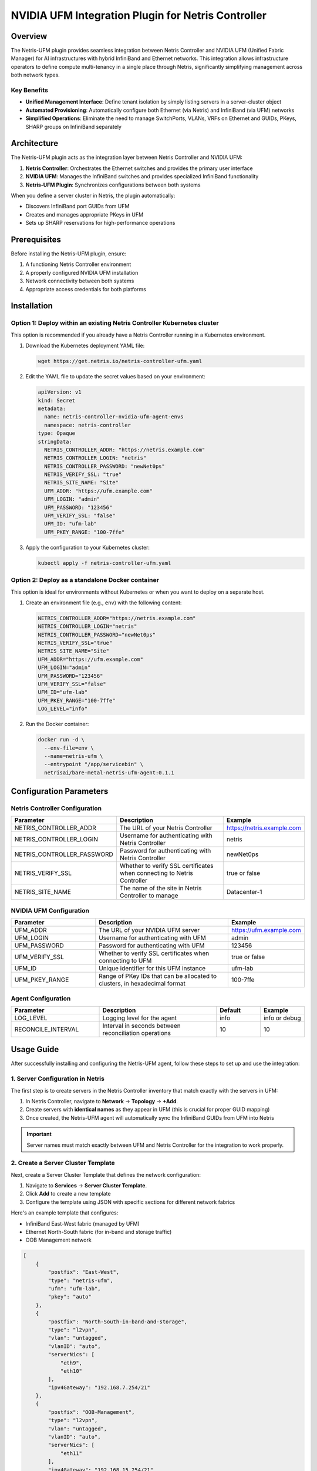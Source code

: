 .. meta::
    :description: NVIDIA UFM Integration Plugin for Netris Controller

####################################################
NVIDIA UFM Integration Plugin for Netris Controller
####################################################

Overview
========

The Netris-UFM plugin provides seamless integration between Netris Controller and NVIDIA UFM (Unified Fabric Manager) for AI infrastructures with hybrid InfiniBand and Ethernet networks. This integration allows infrastructure operators to define compute multi-tenancy in a single place through Netris, significantly simplifying management across both network types.

Key Benefits
--------------

- **Unified Management Interface**: Define tenant isolation by simply listing servers in a server-cluster object
- **Automated Provisioning**: Automatically configure both Ethernet (via Netris) and InfiniBand (via UFM) networks
- **Simplified Operations**: Eliminate the need to manage SwitchPorts, VLANs, VRFs on Ethernet and GUIDs, PKeys, SHARP groups on InfiniBand separately

Architecture
=============

The Netris-UFM plugin acts as the integration layer between Netris Controller and NVIDIA UFM:

1. **Netris Controller**: Orchestrates the Ethernet switches and provides the primary user interface
2. **NVIDIA UFM**: Manages the InfiniBand switches and provides specialized InfiniBand functionality
3. **Netris-UFM Plugin**: Synchronizes configurations between both systems

When you define a server cluster in Netris, the plugin automatically:

- Discovers InfiniBand port GUIDs from UFM
- Creates and manages appropriate PKeys in UFM
- Sets up SHARP reservations for high-performance operations

Prerequisites
==============

Before installing the Netris-UFM plugin, ensure:

1. A functioning Netris Controller environment
2. A properly configured NVIDIA UFM installation
3. Network connectivity between both systems
4. Appropriate access credentials for both platforms

Installation
===========

Option 1: Deploy within an existing Netris Controller Kubernetes cluster
------------------------------------------------------------------------

This option is recommended if you already have a Netris Controller running in a Kubernetes environment.

1. Download the Kubernetes deployment YAML file:

   .. code-block:: bash

      wget https://get.netris.io/netris-controller-ufm.yaml

2. Edit the YAML file to update the secret values based on your environment:

   .. code-block:: yaml

      apiVersion: v1
      kind: Secret
      metadata:
        name: netris-controller-nvidia-ufm-agent-envs
        namespace: netris-controller
      type: Opaque
      stringData:
        NETRIS_CONTROLLER_ADDR: "https://netris.example.com"
        NETRIS_CONTROLLER_LOGIN: "netris"
        NETRIS_CONTROLLER_PASSWORD: "newNet0ps"
        NETRIS_VERIFY_SSL: "true"
        NETRIS_SITE_NAME: "Site"
        UFM_ADDR: "https://ufm.example.com"
        UFM_LOGIN: "admin"
        UFM_PASSWORD: "123456"
        UFM_VERIFY_SSL: "false"
        UFM_ID: "ufm-lab"
        UFM_PKEY_RANGE: "100-7ffe"

3. Apply the configuration to your Kubernetes cluster:

   .. code-block:: bash

      kubectl apply -f netris-controller-ufm.yaml

Option 2: Deploy as a standalone Docker container
-------------------------------------------------

This option is ideal for environments without Kubernetes or when you want to deploy on a separate host.

1. Create an environment file (e.g., ``env``) with the following content:

   .. code-block:: bash

      NETRIS_CONTROLLER_ADDR="https://netris.example.com"
      NETRIS_CONTROLLER_LOGIN="netris"
      NETRIS_CONTROLLER_PASSWORD="newNet0ps"
      NETRIS_VERIFY_SSL="true"
      NETRIS_SITE_NAME="Site"
      UFM_ADDR="https://ufm.example.com"
      UFM_LOGIN="admin"
      UFM_PASSWORD="123456"
      UFM_VERIFY_SSL="false"
      UFM_ID="ufm-lab"
      UFM_PKEY_RANGE="100-7ffe"
      LOG_LEVEL="info"

2. Run the Docker container:

   .. code-block:: bash

      docker run -d \
        --env-file=env \
        --name=netris-ufm \
        --entrypoint "/app/servicebin" \
        netrisai/bare-metal-netris-ufm-agent:0.1.1

Configuration Parameters
======================

Netris Controller Configuration
------------------------------

.. list-table::
   :widths: 30 50 20
   :header-rows: 1

   * - Parameter
     - Description
     - Example
   * - NETRIS_CONTROLLER_ADDR
     - The URL of your Netris Controller
     - https://netris.example.com
   * - NETRIS_CONTROLLER_LOGIN
     - Username for authenticating with Netris Controller
     - netris
   * - NETRIS_CONTROLLER_PASSWORD
     - Password for authenticating with Netris Controller
     - newNet0ps
   * - NETRIS_VERIFY_SSL
     - Whether to verify SSL certificates when connecting to Netris Controller
     - true or false
   * - NETRIS_SITE_NAME
     - The name of the site in Netris Controller to manage
     - Datacenter-1

NVIDIA UFM Configuration
-----------------------

.. list-table::
   :widths: 30 50 20
   :header-rows: 1

   * - Parameter
     - Description
     - Example
   * - UFM_ADDR
     - The URL of your NVIDIA UFM server
     - https://ufm.example.com
   * - UFM_LOGIN
     - Username for authenticating with UFM
     - admin
   * - UFM_PASSWORD
     - Password for authenticating with UFM
     - 123456
   * - UFM_VERIFY_SSL
     - Whether to verify SSL certificates when connecting to UFM
     - true or false
   * - UFM_ID
     - Unique identifier for this UFM instance
     - ufm-lab
   * - UFM_PKEY_RANGE
     - Range of PKey IDs that can be allocated to clusters, in hexadecimal format
     - 100-7ffe

Agent Configuration
-----------------

.. list-table::
   :widths: 30 40 15 15
   :header-rows: 1

   * - Parameter
     - Description
     - Default
     - Example
   * - LOG_LEVEL
     - Logging level for the agent
     - info
     - info or debug
   * - RECONCILE_INTERVAL
     - Interval in seconds between reconciliation operations
     - 10
     - 10

Usage Guide
===========

After successfully installing and configuring the Netris-UFM agent, follow these steps to set up and use the integration:

1. Server Configuration in Netris
----------------------------------

The first step is to create servers in the Netris Controller inventory that match exactly with the servers in UFM:

1. In Netris Controller, navigate to **Network** → **Topology** → **+Add**.
2. Create servers with **identical names** as they appear in UFM (this is crucial for proper GUID mapping)
3. Once created, the Netris-UFM agent will automatically sync the InfiniBand GUIDs from UFM into Netris

.. important::
   Server names must match exactly between UFM and Netris Controller for the integration to work properly.

2. Create a Server Cluster Template
------------------------------------

Next, create a Server Cluster Template that defines the network configuration:

1. Navigate to **Services** → **Server Cluster Template**.
2. Click **Add** to create a new template
3. Configure the template using JSON with specific sections for different network fabrics

Here's an example template that configures:

- InfiniBand East-West fabric (managed by UFM)
- Ethernet North-South fabric (for in-band and storage traffic)
- OOB Management network

.. code-block:: json

   [
       {
           "postfix": "East-West",
           "type": "netris-ufm",
           "ufm": "ufm-lab",
           "pkey": "auto"
       },
       {
           "postfix": "North-South-in-band-and-storage",
           "type": "l2vpn",
           "vlan": "untagged",
           "vlanID": "auto",
           "serverNics": [
               "eth9",
               "eth10"
           ],
           "ipv4Gateway": "192.168.7.254/21"
       },
       {
           "postfix": "OOB-Management",
           "type": "l2vpn",
           "vlan": "untagged",
           "vlanID": "auto",
           "serverNics": [
               "eth11"
           ],
           "ipv4Gateway": "192.168.15.254/21"
       }
   ]

Understanding the Template Structure
^^^^^^^^^^^^^^^^^^^^^^^^^^^^^^^^^^^^^

- **East-West Fabric (UFM)**:
  
  - ``"type": "netris-ufm"`` - Identifies this as an InfiniBand fabric managed by UFM
  - ``"ufm": "ufm-lab"`` - Specifies the UFM instance identifier
  - ``"pkey": "auto"`` - Automatically assigns an appropriate PKey from the configured range

- **North-South Fabric (Ethernet)**:
  
  - Standard Netris L2VPN configuration
  - ``"serverNics": ["eth9", "eth10"]`` - Specifies which NICs (9, 10) connect to this fabric

- **OOB Management**:
  
  - Separate network for out-of-band management
  - ``"serverNics": ["eth11"]`` - Specifies NIC 11 for this network

3. Create Server Clusters
--------------------------

After setting up the template, create actual server clusters:

1. Navigate to **Services** → **Server Cluster**
2. Click **Add** to create a new cluster
3. Select Site and Admin
4. Set VPC to 'create new'
5. Select the template you created in the previous step
6. Add the servers that should be part of this cluster
7. Submit the configuration

8. Verification
-----------------

Once the server cluster is created:

1. The Netris-UFM agent will automatically:

   - Identify the InfiniBand GUIDs associated with the servers in the cluster
   - Provision appropriate PKeys in UFM
   - Create necessary SHARP reservations if applicable

2. Verify the configuration:

   - Check the Netris Controller UI for successful cluster creation
   - Examine the UFM UI to confirm PKey assignments
   - Test connectivity between servers in the cluster via InfiniBand


3. Monitoring Integration Status
----------------------------------

To monitor the status of the integration:

1. Check the Netris-UFM agent logs (as described in the Monitoring section)
2. Verify the synchronization state:

   .. code-block:: bash

      # For Kubernetes
      kubectl logs -f deployment/netris-controller-nvidia-ufm-agent -n netris-controller
      
      # For Docker
      docker logs -f netris-ufm

Functional Workflow
=====================

1. **Discovery Phase**:

   - Plugin connects to both Netris Controller and NVIDIA UFM
   - InfiniBand port GUIDs are discovered from UFM and stored in Netris inventory

2. **Cluster Creation**:

   - When a server cluster is created or modified in Netris Controller
   - Plugin identifies affected servers and their InfiniBand GUIDs
   - Appropriate PKeys are automatically provisioned in UFM

3. **SHARP Integration**:

   - For high-performance network operations, SHARP reservations are created
   - These correspond to the server clusters defined in Netris

4. **Continuous Reconciliation**:

   - Plugin periodically synchronizes between Netris and UFM
   - Ensures consistency between Ethernet and InfiniBand configurations
   - Reconciliation interval is configurable (default: 10 seconds)

Monitoring and Troubleshooting
===============================

Viewing Logs
--------------

For Kubernetes deployment:

.. code-block:: bash

   kubectl logs -f deployment/netris-controller-nvidia-ufm-agent -n netris-controller

For Docker container:

.. code-block:: bash

   docker logs -f netris-ufm

Common Issues and Solutions
-----------------------------

Connection Issues to Netris Controller or UFM
^^^^^^^^^^^^^^^^^^^^^^^^^^^^^^^^^^^^^^^^^^^^^^

**Symptoms**:

- Log messages indicating connection timeouts or authentication failures
- Missing data in Netris inventory

**Solutions**:

1. Verify network connectivity between the plugin and both systems:

   .. code-block:: bash

      ping netris.example.com
      ping ufm.example.com

2. Check credentials in the configuration:

   - Verify username/password combinations for both systems
   - Ensure API permissions are sufficient

3. Verify SSL certificate settings:

   - If using self-signed certificates, set NETRIS_VERIFY_SSL/UFM_VERIFY_SSL to "false"
   - For production, use valid certificates and set verification to "true"

PKey Assignment Issues
^^^^^^^^^^^^^^^^^^^^^^^^

**Symptoms**:

- Server clusters don't have proper isolation in InfiniBand
- Errors about PKey allocation failures in logs

**Solutions**:

1. Ensure the UFM_PKEY_RANGE has sufficient available IDs:

   - Check current PKey usage in UFM
   - Adjust the range if needed

2. Verify server naming consistency:
   
   - Server names must match exactly between Netris and UFM
   - Check for any server name discrepancies

3. Examine the PKey allocation process in debug logs:

   .. code-block:: bash

      # For Kubernetes
      kubectl logs -f deployment/netris-controller-nvidia-ufm-agent -n netris-controller | grep "PKey"
      
      # For Docker
      docker logs -f netris-ufm | grep "PKey"

SHARP Reservation Issues
^^^^^^^^^^^^^^^^^^^^^^^^^

**Symptoms**:

- InfiniBand performance is not at expected levels
- SHARP reservations are not being created

**Solutions**:

1. Verify SHARP is enabled on all relevant switches in UFM
2. Check UFM configuration for SHARP support
3. Ensure the plugin has permission to create SHARP reservations
4. Set LOG_LEVEL to "debug" for more detailed information:

   .. code-block:: bash

      LOG_LEVEL="debug"

Synchronization Delays
^^^^^^^^^^^^^^^^^^^^^^^

**Symptoms**:

- Changes in Netris don't appear quickly in UFM
- Inconsistent behavior after making configuration changes

**Solutions**:

1. Adjust the RECONCILE_INTERVAL to a shorter time period for faster synchronization
2. Check for high CPU or memory usage on the plugin host
3. Verify network latency between the plugin and both systems
4. Restart the plugin service if synchronization issues persist:

   .. code-block:: bash

      kubectl rollout restart deployment/netris-controller-nvidia-ufm-agent -n netris-controller

   or

   .. code-block:: bash

      docker restart netris-ufm

Version Compatibility
======================

.. list-table::
   :widths: 33 33 33
   :header-rows: 1

   * - Netris Controller Version
     - NVIDIA UFM Version
     - Plugin Version
   * - 4.4.1+
     - 6.15.4+
     - 0.1.1+

Getting Started Guide
======================

Quick Setup Example
--------------------

1. Install the plugin using the Kubernetes or Docker method above
2. Verify the plugin is running properly:

   .. code-block:: bash

      # For Kubernetes
      kubectl get pods -n netris-controller | grep ufm
      
      # For Docker
      docker ps | grep netris-ufm

3. Create a Server Cluster Template in Netris Controller UI or API
4. Create Server Cluster with the servers that have InfiniBand connections
5. Verify PKey assignments in UFM:

   - Check the UFM UI for PKey assignments
   - Verify servers in the cluster can communicate via InfiniBand

Additional Resources
=====================

- `NVIDIA UFM Documentation <https://docs.nvidia.com/networking/display/ufmenterpriseumv6200/>`_
- `Netris NVIDIA Spectrum-X Scenario <https://www.netris.io/docs/en/latest/try-learn/nvidia-spectrum-x-scenario.html>`_

---

You are welcome to join our `Slack channel <https://netris.io/slack>`_ to get additional support from our engineers and community. 
